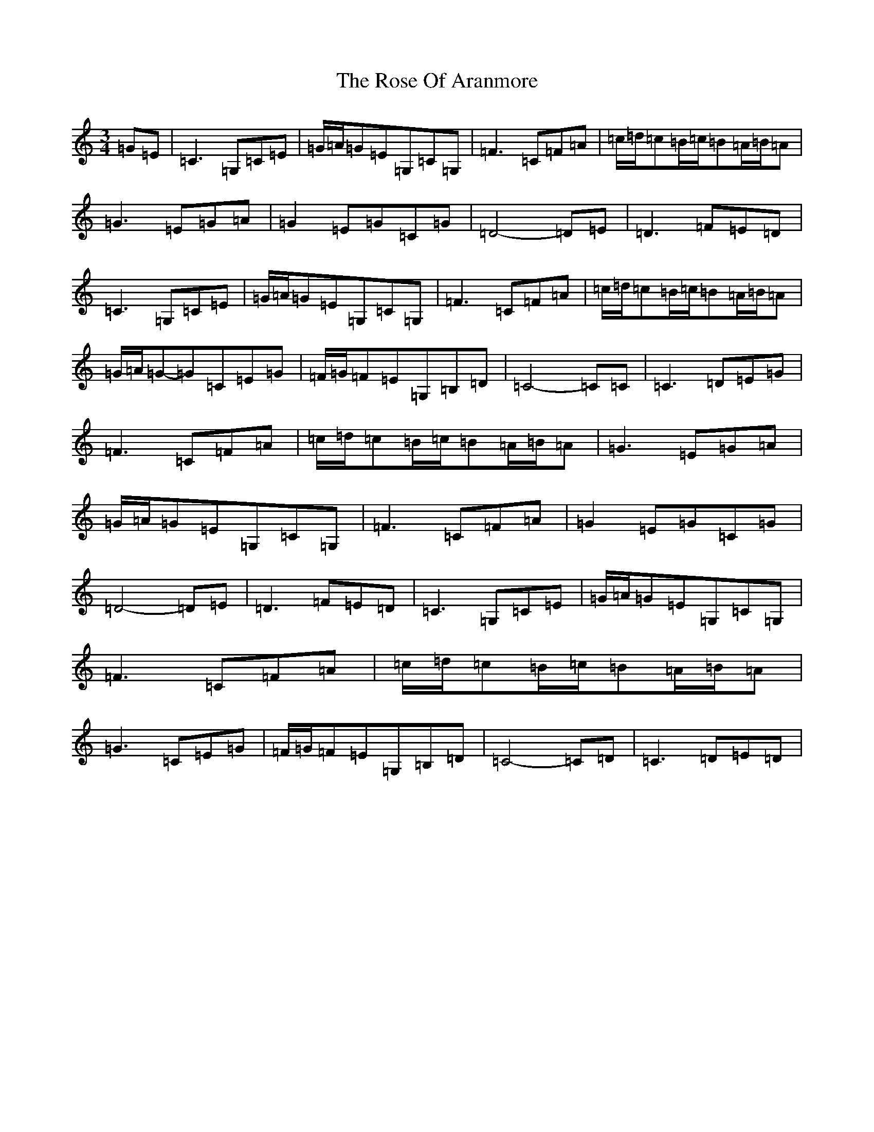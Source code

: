 X: 18543
T: Rose Of Aranmore, The
S: https://thesession.org/tunes/1129#setting14391
R: waltz
M:3/4
L:1/8
K: C Major
=G=E|=C3=G,=C=E|=G/2=A/2=G=E=G,=C=G,|=F3=C=F=A|=c/2=d/2=c=B/2=c/2=B=A/2=B/2=A|=G3=E=G=A|=G2=E=G=C=G|=D4-=D=E|=D3=F=E=D|=C3=G,=C=E|=G/2=A/2=G=E=G,=C=G,|=F3=C=F=A|=c/2=d/2=c=B/2=c/2=B=A/2=B/2=A|=G/2=A/2=G-=G=C=E=G|=F/2=G/2=F=E=G,=B,=D|=C4-=C=C|=C3=D=E=G|=F3=C=F=A|=c/2=d/2=c=B/2=c/2=B=A/2=B/2=A|=G3=E=G=A|=G/2=A/2=G=E=G,=C=G,|=F3=C=F=A|=G2=E=G=C=G|=D4-=D=E|=D3=F=E=D|=C3=G,=C=E|=G/2=A/2=G=E=G,=C=G,|=F3=C=F=A|=c/2=d/2=c=B/2=c/2=B=A/2=B/2=A|=G3=C=E=G|=F/2=G/2=F=E=G,=B,=D|=C4-=C=D|=C3=D=E=D|